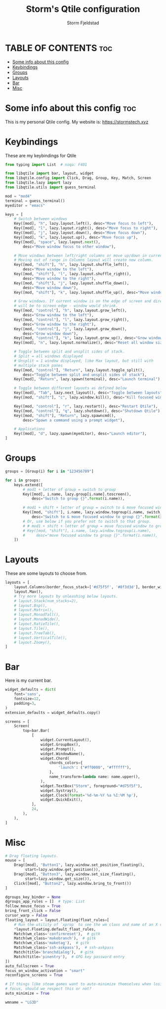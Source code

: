 #+TITLE: Storm's Qtile configuration
#+AUTHOR: Storm Fjeldstad
#+PROPERTY: header-args :tangle config.py

* TABLE OF CONTENTS :toc:
- [[#some-info-about-this-config][Some info about this config]]
- [[#keybindings][Keybindings]]
- [[#groups][Groups]]
- [[#layouts][Layouts]]
- [[#bar][Bar]]
- [[#misc][Misc]]

* Some info about this config :toc:
This is my personal Qtile config.
My website is: https://stormstech.xyz

* Keybindings
These are my keybindings for Qtile
#+BEGIN_SRC python
from typing import List  # noqa: F401

from libqtile import bar, layout, widget
from libqtile.config import Click, Drag, Group, Key, Match, Screen
from libqtile.lazy import lazy
from libqtile.utils import guess_terminal

mod = "mod4"
terminal = guess_terminal()
myeditor = "emacs"

keys = [
    # Switch between windows
    Key([mod], "h", lazy.layout.left(), desc="Move focus to left"),
    Key([mod], "l", lazy.layout.right(), desc="Move focus to right"),
    Key([mod], "j", lazy.layout.down(), desc="Move focus down"),
    Key([mod], "k", lazy.layout.up(), desc="Move focus up"),
    Key([mod], "space", lazy.layout.next(),
        desc="Move window focus to other window"),

    # Move windows between left/right columns or move up/down in current stack.
    # Moving out of range in Columns layout will create new column.
    Key([mod, "shift"], "h", lazy.layout.shuffle_left(),
        desc="Move window to the left"),
    Key([mod, "shift"], "l", lazy.layout.shuffle_right(),
        desc="Move window to the right"),
    Key([mod, "shift"], "j", lazy.layout.shuffle_down(),
        desc="Move window down"),
    Key([mod, "shift"], "k", lazy.layout.shuffle_up(), desc="Move window up"),

    # Grow windows. If current window is on the edge of screen and direction
    # will be to screen edge - window would shrink.
    Key([mod, "control"], "h", lazy.layout.grow_left(),
        desc="Grow window to the left"),
    Key([mod, "control"], "l", lazy.layout.grow_right(),
        desc="Grow window to the right"),
    Key([mod, "control"], "j", lazy.layout.grow_down(),
        desc="Grow window down"),
    Key([mod, "control"], "k", lazy.layout.grow_up(), desc="Grow window up"),
    Key([mod], "n", lazy.layout.normalize(), desc="Reset all window sizes"),

    # Toggle between split and unsplit sides of stack.
    # Split = all windows displayed
    # Unsplit = 1 window displayed, like Max layout, but still with
    # multiple stack panes
    Key([mod, "control"], "Return", lazy.layout.toggle_split(),
        desc="Toggle between split and unsplit sides of stack"),
    Key([mod], "Return", lazy.spawn(terminal), desc="Launch terminal"),

    # Toggle between different layouts as defined below
    Key([mod], "Tab", lazy.next_layout(), desc="Toggle between layouts"),
    Key([mod, "shift"], "c", lazy.window.kill(), desc="Kill focused window"),

    Key([mod, "control"], "r", lazy.restart(), desc="Restart Qtile"),
    Key([mod, "control"], "q", lazy.shutdown(), desc="Shutdown Qtile"),
    Key([mod, "shift"], "Return", lazy.spawncmd(),
        desc="Spawn a command using a prompt widget"),

    # Applications
    Key([mod], "d", lazy.spawn(myeditor), desc="Launch editor"),
]
#+END_SRC

* Groups
#+BEGIN_SRC python
groups = [Group(i) for i in "123456789"]

for i in groups:
    keys.extend([
        # mod1 + letter of group = switch to group
        Key([mod], i.name, lazy.group[i.name].toscreen(),
            desc="Switch to group {}".format(i.name)),

        # mod1 + shift + letter of group = switch to & move focused window to group
        Key([mod, "shift"], i.name, lazy.window.togroup(i.name, switch_group=True),
            desc="Switch to & move focused window to group {}".format(i.name)),
        # Or, use below if you prefer not to switch to that group.
        # # mod1 + shift + letter of group = move focused window to group
        # Key([mod, "shift"], i.name, lazy.window.togroup(i.name),
        #     desc="move focused window to group {}".format(i.name)),
    ])
#+END_SRC

* Layouts
These are some layouts to choose from.
#+BEGIN_SRC python
layouts = [
    layout.Columns(border_focus_stack=['#d75f5f', '#8f3d3d'], border_width=4),
    layout.Max(),
    # Try more layouts by unleashing below layouts.
    # layout.Stack(num_stacks=2),
    # layout.Bsp(),
    # layout.Matrix(),
    # layout.MonadTall(),
    # layout.MonadWide(),
    # layout.RatioTile(),
    # layout.Tile(),
    # layout.TreeTab(),
    # layout.VerticalTile(),
    # layout.Zoomy(),
]
#+END_SRC

* Bar
Here is my current bar.
#+BEGIN_SRC python
widget_defaults = dict(
    font='sans',
    fontsize=12,
    padding=3,
)
extension_defaults = widget_defaults.copy()

screens = [
    Screen(
        top=bar.Bar(
            [
                widget.CurrentLayout(),
                widget.GroupBox(),
                widget.Prompt(),
                widget.WindowName(),
                widget.Chord(
                    chords_colors={
                        'launch': ("#ff0000", "#ffffff"),
                    },
                    name_transform=lambda name: name.upper(),
                ),
                widget.TextBox("Storm", foreground="#d75f5f"),
                widget.Systray(),
                widget.Clock(format='%d-%m-%Y %a %I:%M %p'),
                widget.QuickExit(),
            ],
            24,
        ),
    ),
]
#+END_SRC

* Misc
#+BEGIN_SRC python
# Drag floating layouts.
mouse = [
    Drag([mod], "Button1", lazy.window.set_position_floating(),
         start=lazy.window.get_position()),
    Drag([mod], "Button3", lazy.window.set_size_floating(),
         start=lazy.window.get_size()),
    Click([mod], "Button2", lazy.window.bring_to_front())
]

dgroups_key_binder = None
dgroups_app_rules = []  # type: List
follow_mouse_focus = True
bring_front_click = False
cursor_warp = False
floating_layout = layout.Floating(float_rules=[
    # Run the utility of `xprop` to see the wm class and name of an X client.
    *layout.Floating.default_float_rules,
    Match(wm_class='confirmreset'),  # gitk
    Match(wm_class='makebranch'),  # gitk
    Match(wm_class='maketag'),  # gitk
    Match(wm_class='ssh-askpass'),  # ssh-askpass
    Match(title='branchdialog'),  # gitk
    Match(title='pinentry'),  # GPG key password entry
])
auto_fullscreen = True
focus_on_window_activation = "smart"
reconfigure_screens = True

# If things like steam games want to auto-minimize themselves when losing
# focus, should we respect this or not?
auto_minimize = True

wmname = "LG3D"
#+END_SRC
